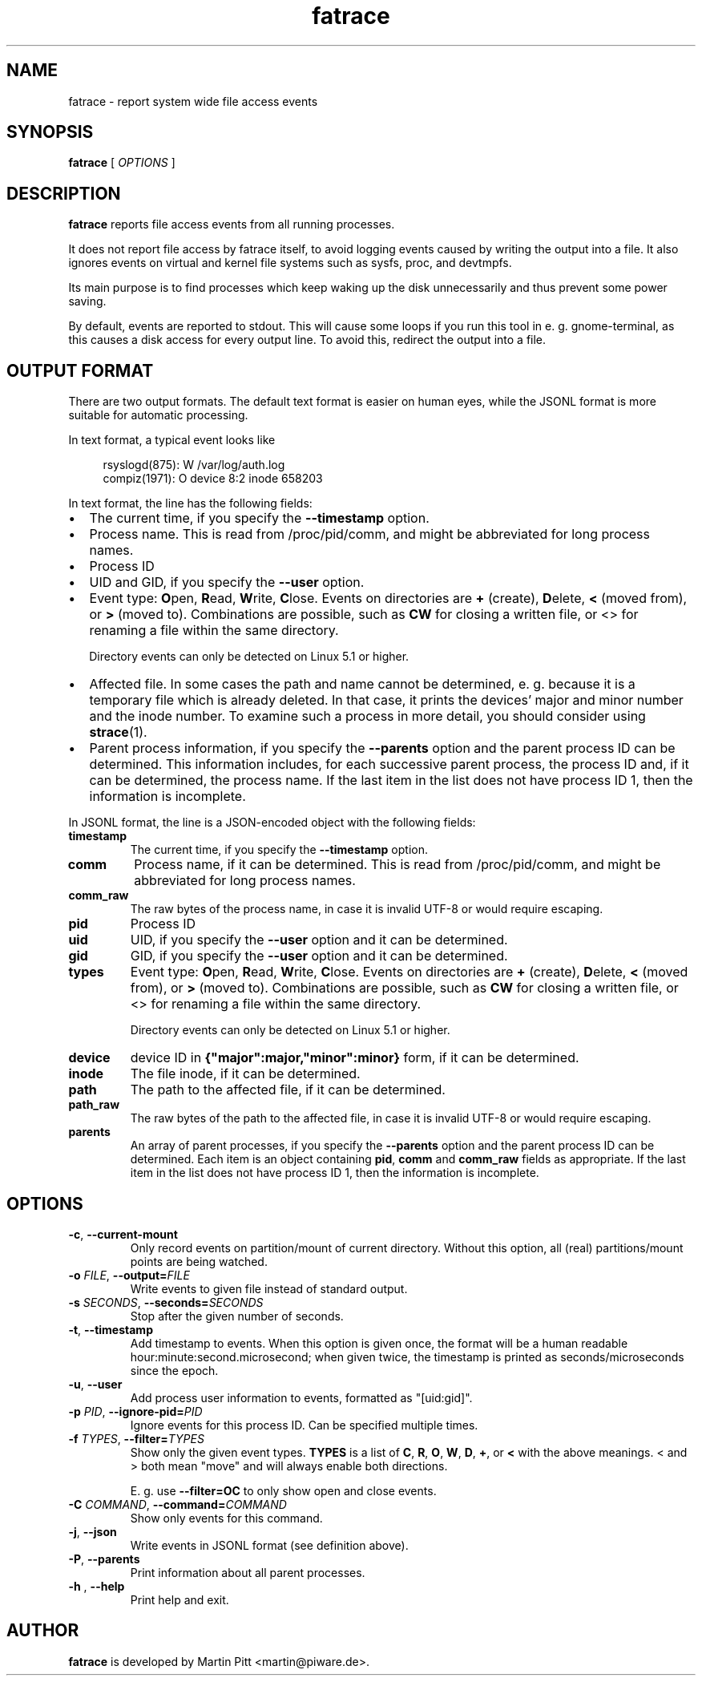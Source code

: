 .TH fatrace 8 "August 20, 2020" "Martin Pitt"

.SH NAME

fatrace \- report system wide file access events

.SH SYNOPSIS

.B fatrace
[
.I OPTIONS
]

.SH DESCRIPTION

.B fatrace
reports file access events from all running processes.

It does not report file access by fatrace itself, to avoid logging events
caused by writing the output into a file. It also ignores events on virtual and
kernel file systems such as sysfs, proc, and devtmpfs.

Its main purpose is to find processes which keep waking up the disk
unnecessarily and thus prevent some power saving.

By default, events are reported to stdout. This will cause some loops if you
run this tool in e. g. gnome-terminal, as this causes a disk access for every
output line. To avoid this, redirect the output into a file.

.SH OUTPUT FORMAT

There are two output formats. The default text format is easier on human eyes,
while the JSONL format is more suitable for automatic processing.

In text format, a typical event looks like

.RS 4
rsyslogd(875): W /var/log/auth.log
.br
compiz(1971): O device 8:2 inode 658203
.RE

In text format, the line has the following fields:

.IP \(bu 2
The current time, if you specify the
.B \-\-timestamp
option.

.IP \(bu 2
Process name. This is read from /proc/pid/comm, and might be abbreviated for
long process names.

.IP \(bu 2
Process ID

.IP \(bu 2
UID and GID, if you specify the
.B \-\-user
option.

.IP \(bu 2
Event type: \fBO\fRpen, \fBR\fRead, \fBW\fRrite, \fBC\fRlose. Events on
directories are \fB+\fR (create), \fBD\fRelete, \fB<\fR (moved from),
or \fB>\fR (moved to).
Combinations are possible, such as \fBCW\fR for closing a written file, or <>
for renaming a file within the same directory.

Directory events can only be detected on Linux 5.1 or higher.

.IP \(bu 2
Affected file. In some cases the path and name cannot be determined, e. g.
because it is a temporary file which is already deleted. In that case, it
prints the devices' major and minor number and the inode number. To examine
such a process in more detail, you should consider using
.BR strace (1).

.IP \(bu 2
Parent process information, if you specify the \fB\-\-parents\fR option and
the parent process ID can be determined. This information includes, for each
successive parent process, the process ID and, if it can be determined, the
process name. If the last item in the list does not have process ID 1, then the
information is incomplete.

.RE

In JSONL format, the line is a JSON-encoded object with the following fields:

.TP
.B timestamp
The current time, if you specify the
.B \-\-timestamp
option.

.TP
.B comm
Process name, if it can be determined. This is read from /proc/pid/comm, and
might be abbreviated for long process names.

.TP
.B comm_raw
The raw bytes of the process name, in case it is invalid UTF-8 or would require escaping.

.TP
.B pid
Process ID

.TP
.B uid
UID, if you specify the
.B \-\-user
option and it can be determined.

.TP
.B gid
GID, if you specify the
.B \-\-user
option and it can be determined.

.TP
.B types
Event type: \fBO\fRpen, \fBR\fRead, \fBW\fRrite, \fBC\fRlose. Events on
directories are \fB+\fR (create), \fBD\fRelete, \fB<\fR (moved from),
or \fB>\fR (moved to).
Combinations are possible, such as \fBCW\fR for closing a written file, or <>
for renaming a file within the same directory.

Directory events can only be detected on Linux 5.1 or higher.

.TP
.B device
device ID in
.B {"major":major,"minor":minor}
form, if it can be determined.

.TP
.B inode
The file inode, if it can be determined.

.TP
.B path
The path to the affected file, if it can be determined.

.TP
.B path_raw
The raw bytes of the path to the affected file, in case it is invalid UTF-8 or would require escaping.

.TP
.B parents
An array of parent processes, if you specify the \fB\-\-parents\fR option and
the parent process ID can be determined. Each item is an object containing
\fBpid\fR, \fBcomm\fR and \fBcomm_raw\fR fields as appropriate. If the last item
in the list does not have process ID 1, then the information is incomplete.

.SH OPTIONS

.TP
.B \-c\fR, \fB\-\-current-mount
Only record events on partition/mount of current directory. Without this
option, all (real) partitions/mount points are being watched.

.TP
.B \-o \fIFILE\fR, \fB\-\-output=\fIFILE
Write events to given file instead of standard output.

.TP
.B \-s \fISECONDS\fR, \fB\-\-seconds=\fISECONDS
Stop after the given number of seconds.

.TP
.B \-t\fR, \fB\-\-timestamp
Add timestamp to events. When this option is given once, the format will be a
human readable hour:minute:second.microsecond; when given twice, the timestamp
is printed as seconds/microseconds since the epoch.

.TP
.B \-u\fR, \fB\-\-user
Add process user information to events, formatted as "[uid:gid]".

.TP
.B \-p \fIPID\fR, \fB\-\-ignore\-pid=\fIPID
Ignore events for this process ID. Can be specified multiple times.

.TP
.B \-f \fITYPES\fR, \fB\-\-filter=\fITYPES
Show only the given event types.
.B TYPES
is a list of
.BR C ", " R ", " O ", " W ", " D ", " + ", or " <
with the above meanings. < and > both mean "move" and will always enable both
directions.

E. g. use
.B \--filter=OC
to only show open and close events.

.TP
.B \-C \fICOMMAND\fR, \fB\-\-command=\fICOMMAND
Show only events for this command.

.TP
.B \-j\fR, \fB\-\-json
Write events in JSONL format (see definition above).

.TP
.B \-P\fR, \fB\-\-parents
Print information about all parent processes.

.TP
.B \-h \fR, \fB\-\-help
Print help and exit.

.SH AUTHOR
.B fatrace
is developed by Martin Pitt <martin@piware.de>.
